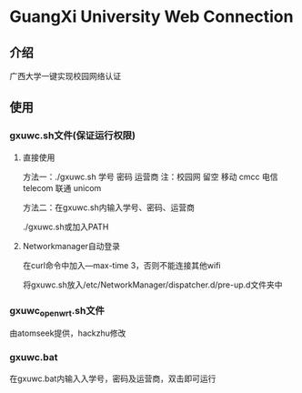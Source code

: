 * GuangXi University Web Connection
** 介绍
   广西大学一键实现校园网络认证
   
** 使用
*** gxuwc.sh文件(保证运行权限)
**** 直接使用
	方法一：./gxuwc.sh 学号 密码 运营商
		注：校园网 留空
			移动 cmcc
			电信 telecom
			联通 unicom

	方法二：在gxuwc.sh内输入学号、密码、运营商

			./gxuwc.sh或加入PATH
    
**** Networkmanager自动登录
	在curl命令中加入---max-time 3，否则不能连接其他wifi

	将gxuwc.sh放入/etc/NetworkManager/dispatcher.d/pre-up.d文件夹中

*** gxuwc_openwrt.sh文件
	由atomseek提供，hackzhu修改

*** gxuwc.bat
	在gxuwc.bat内输入入学号，密码及运营商，双击即可运行
